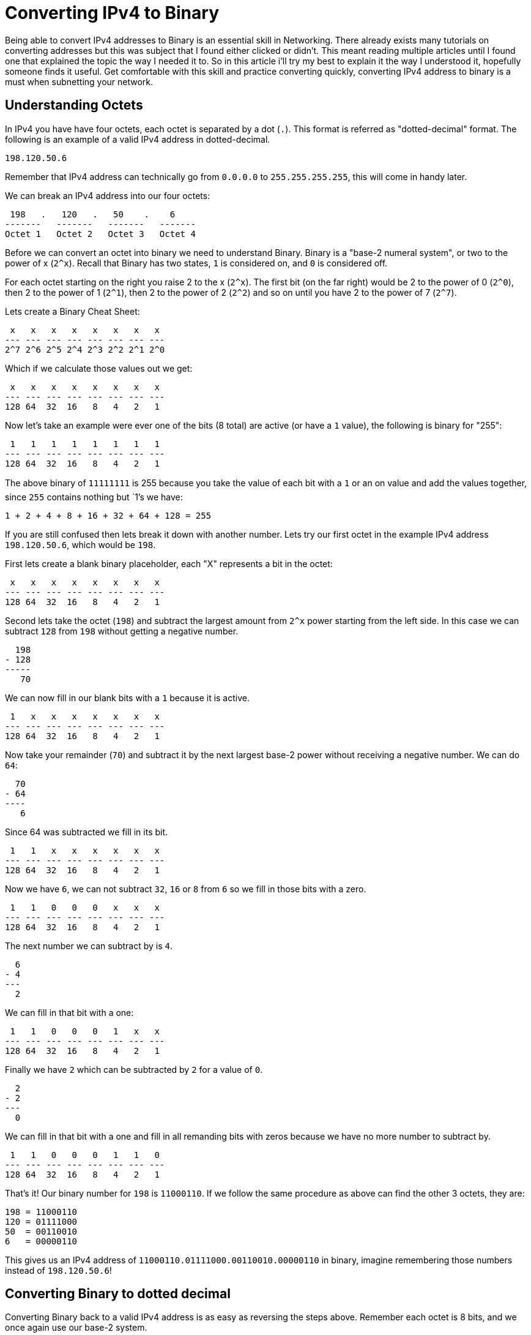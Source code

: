 = Converting IPv4 to Binary
:published_at: 2016-04-19
:hp-tags: Networking, IPv4, Cisco

Being able to convert IPv4 addresses to Binary is an essential skill in Networking. There already exists many tutorials on converting addresses but this was subject that I found either clicked or didn't. This meant reading multiple articles until I found one that explained the topic the way I needed it to. So in this article i'll try my best to explain it the way I understood it, hopefully someone finds it useful. Get comfortable with this skill and practice converting quickly, converting IPv4 address to binary is a must when subnetting your network.

== Understanding Octets
In IPv4 you have have four octets, each octet is separated by a dot (`.`). This format is referred as "dotted-decimal" format. The following is an example of a valid IPv4 address in dotted-decimal.
```
198.120.50.6
```

Remember that IPv4 address can technically go from `0.0.0.0` to `255.255.255.255`, this will come in handy later.

We can break an IPv4 address into our four octets:
```
 198   .   120   .   50    .    6
-------   -------   -------   -------
Octet 1   Octet 2   Octet 3   Octet 4
```

Before we can convert an octet into binary we need to understand Binary. Binary is a "base-2 numeral system", or two to the power of x (`2^x`). Recall that Binary has two states, `1` is considered on, and `0` is considered off.

For each octet starting on the right you raise 2 to the x (`2^x`). The first bit (on the far right) would be 2 to the power of 0 (`2^0`), then 2 to the power of 1 (`2^1`), then 2 to the power of 2 (`2^2`) and so on until you have 2 to the power of 7 (`2^7`).

Lets create a Binary Cheat Sheet:
```
 x   x   x   x   x   x   x   x
--- --- --- --- --- --- --- ---
2^7 2^6 2^5 2^4 2^3 2^2 2^1 2^0
```

Which if we calculate those values out we get:
```
 x   x   x   x   x   x   x   x 
--- --- --- --- --- --- --- ---
128 64  32  16   8   4   2   1
```

Now let's take an example were ever one of the bits (8 total) are active (or have a `1` value), the following is binary for "255":
```
 1   1   1   1   1   1   1   1 
--- --- --- --- --- --- --- ---
128 64  32  16   8   4   2   1
```

The above binary of `11111111` is 255 because you take the value of each bit with a `1` or an on value and add the values together, since `255` contains nothing but `1`'s we have:
```
1 + 2 + 4 + 8 + 16 + 32 + 64 + 128 = 255
```

If you are still confused then lets break it down with another number. Lets try our first octet in the example IPv4 address `198.120.50.6`, which would be `198`.

First lets create a blank binary placeholder, each "X" represents a bit in the octet:
```
 x   x   x   x   x   x   x   x  
--- --- --- --- --- --- --- --- 
128 64  32  16   8   4   2   1
```

Second lets take the octet (`198`) and subtract the largest amount from `2^x` power starting from the left side. In this case we can subtract `128` from `198` without getting a negative number.
```
  198
- 128
-----
   70
```

We can now fill in our blank bits with a `1` because it is active.
```
 1   x   x   x   x   x   x   x  
--- --- --- --- --- --- --- --- 
128 64  32  16   8   4   2   1
```

Now take your remainder (`70`) and subtract it by the next largest base-2 power without receiving a negative number. We can do `64`:
```
  70
- 64
----
   6
```

Since 64 was subtracted we fill in its bit.
```
 1   1   x   x   x   x   x   x  
--- --- --- --- --- --- --- --- 
128 64  32  16   8   4   2   1
```

Now we have `6`, we can not subtract `32`, `16` or `8` from `6` so we fill in those bits with a zero.
```
 1   1   0   0   0   x   x   x  
--- --- --- --- --- --- --- --- 
128 64  32  16   8   4   2   1
```


The next number we can subtract by is `4`.
```
  6
- 4
---
  2
```

We can fill in that bit with a one:
```
 1   1   0   0   0   1   x   x  
--- --- --- --- --- --- --- --- 
128 64  32  16   8   4   2   1
```

Finally we have `2` which can be subtracted by `2` for a value of `0`.
```
  2
- 2
---
  0
```

We can fill in that bit with a one and fill in all remanding bits with zeros because we have no more number to subtract by.
```
 1   1   0   0   0   1   1   0  
--- --- --- --- --- --- --- --- 
128 64  32  16   8   4   2   1
```

That's it! Our binary number for `198` is `11000110`. If we follow the same procedure as above can find the other 3 octets, they are:
```
198 = 11000110
120 = 01111000
50  = 00110010
6   = 00000110
```

This gives us an IPv4 address of `11000110.01111000.00110010.00000110` in binary, imagine remembering those numbers instead of `198.120.50.6`!

== Converting Binary to dotted decimal

Converting Binary back to a valid IPv4 address is as easy as reversing the steps above. Remember each octet is 8 bits, and we once again use our base-2 system.
```
1 1 0 0 0 1 1 0 . 0 1 1 1 1 0 0 0 . 0 0 1 1 0 0 1 0 . 0 0 0 0 0 1 1 0
- - - - - - - -   - - - - - - - -   - - - - - - - -   - - - - - - - -
| | | | | | | |   | | | | | | | |   | | | | | | | |   | | | | | | | |   
| | | | | | | 1   | | | | | | | 1   | | | | | | | 1   | | | | | | | 1   
| | | | | | 2     | | | | | | 2     | | | | | | 2     | | | | | | 2     
| | | | | 4       | | | | | 4       | | | | | 4       | | | | | 4       
| | | | 8         | | | | 8         | | | | 8         | | | | 8         
| | | 16          | | | 16          | | | 16          | | | 16          
| | 32            | | 32            | | 32            | | 32            
| 64              | 64              | 64              | 64              
128               128               128               128               
```

Single out the ones:
```
1 1 0 0 0 1 1 0 . 0 1 1 1 1 0 0 0 . 0 0 1 1 0 0 1 0 . 0 0 0 0 0 1 1 0
- - - - - - - -   - - - - - - - -   - - - - - - - -   - - - - - - - -
| |       | |       | | | |             | |     |               | |     
| |       | |       | | | |             | |     |               | |     
| |       | 2       | | | |             | |     2               | 2     
| |       4         | | | |             | |                     4       
| |                 | | | 8             | |                             
| |                 | | 16              | 16                            
| |                 | 32                32                              
| 64                64                                                  
128                                                                     
```

Add up all the bits with a `1` as the value.

Octet 1
```
128 + 64 + 4 + 2 = 198
```

Octet 2
```
64 + 32 + 16 + 8 = 120
```

Octet 3
```
32 + 16 + 2 = 50
```

Octet 4
```
4 + 2 = 6
```

And we get `198.120.50.6`, easy!

== More
If you wan to learn about IPv6 and subnetting checkout these articles:

* http://blog.richen.io/2016/04/19/Converting-I-Pv6-to-Binary.html[Converting IPv6 to Binary]